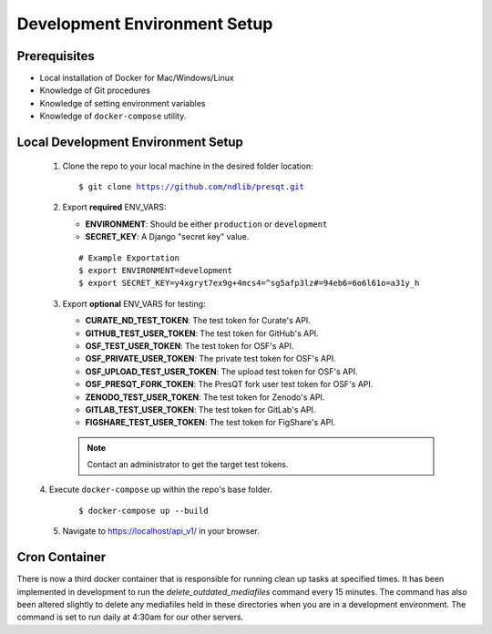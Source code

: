 Development Environment Setup
=============================

Prerequisites
+++++++++++++
* Local installation of Docker for Mac/Windows/Linux
* Knowledge of Git procedures
* Knowledge of setting environment variables
* Knowledge of ``docker-compose`` utility.

Local Development Environment Setup
+++++++++++++++++++++++++++++++++++
 1. Clone the repo to your local machine in the desired folder location:

    .. parsed-literal::
        $ git clone https://github.com/ndlib/presqt.git

 2. Export **required** ENV_VARS:

    * **ENVIRONMENT**: Should be either ``production`` or ``development``
    * **SECRET_KEY**: A Django "secret key" value.

    .. parsed-literal::
        # Example Exportation
        $ export ENVIRONMENT=development
        $ export SECRET_KEY=y4xgryt7ex9g+4mcs4=^sg5afp3lz#=94eb6=6o6l61o=a31y_h

 3. Export **optional** ENV_VARS for testing:

    * **CURATE_ND_TEST_TOKEN**: The test token for Curate's API.
    * **GITHUB_TEST_USER_TOKEN**: The test token for GitHub's API.
    * **OSF_TEST_USER_TOKEN**: The test token for OSF's API.
    * **OSF_PRIVATE_USER_TOKEN**: The private test token for OSF's API.
    * **OSF_UPLOAD_TEST_USER_TOKEN**: The upload test token for OSF's API.
    * **OSF_PRESQT_FORK_TOKEN**: The PresQT fork user test token for OSF's API.
    * **ZENODO_TEST_USER_TOKEN**: The test token for Zenodo's API.
    * **GITLAB_TEST_USER_TOKEN**: The test token for GitLab's API.
    * **FIGSHARE_TEST_USER_TOKEN**: The test token for FigShare's API.

    .. Note::
        Contact an administrator to get the target test tokens.

 |  4. Execute ``docker-compose`` up within the repo's base folder.

     .. parsed-literal::
        $ docker-compose up --build

 5. Navigate to https://localhost/api_v1/ in your browser.

Cron Container
+++++++++++++++++
There is now a third docker container that is responsible for running clean up tasks at specified
times. It has been implemented in development to run the `delete_outdated_mediafiles` command every
15 minutes. The command has also been altered slightly to delete any mediafiles held in these
directories when you are in a development environment. The command is set to run daily at 4:30am for
our other servers.